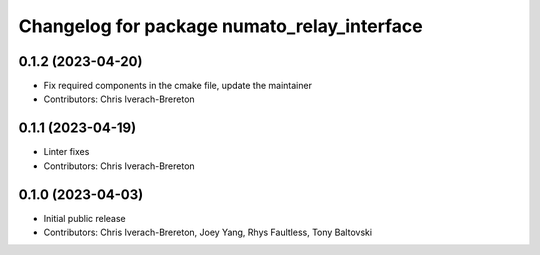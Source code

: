 ^^^^^^^^^^^^^^^^^^^^^^^^^^^^^^^^^^^^^^^^^^^^
Changelog for package numato_relay_interface
^^^^^^^^^^^^^^^^^^^^^^^^^^^^^^^^^^^^^^^^^^^^

0.1.2 (2023-04-20)
------------------
* Fix required components in the cmake file, update the maintainer
* Contributors: Chris Iverach-Brereton

0.1.1 (2023-04-19)
------------------
* Linter fixes
* Contributors: Chris Iverach-Brereton

0.1.0 (2023-04-03)
------------------
* Initial public release
* Contributors: Chris Iverach-Brereton, Joey Yang, Rhys Faultless, Tony Baltovski
